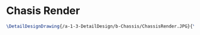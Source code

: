* Chasis Render
#+BEGIN_SRC tex :tangle yes :tangle Chassis.tex
\DetailDesignDrawing{/a-1-3-DetailDesign/b-Chassis/ChassisRender.JPG}{\juan Chasis Render}
#+END_SRC
